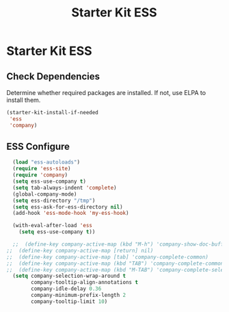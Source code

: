 #+TITLE: Starter Kit ESS
#+OPTIONS: toc:nil num:nil ^:nil

* Starter Kit ESS

** Check Dependencies
Determine whether required packages are installed. If not, use ELPA to
install them.
#+begin_src emacs-lisp
  (starter-kit-install-if-needed 
   'ess
   'company)
#+end_src

#+RESULTS:

** ESS Configure
#+begin_src emacs-lisp
  (load "ess-autoloads")
  (require 'ess-site)
  (require 'company)
  (setq ess-use-company t)
  (setq tab-always-indent 'complete)
  (global-company-mode) 
  (setq ess-directory "/tmp")
  (setq ess-ask-for-ess-directory nil)
  (add-hook 'ess-mode-hook 'my-ess-hook)

  (with-eval-after-load 'ess
    (setq ess-use-company t))

  ;;  (define-key company-active-map (kbd "M-h") 'company-show-doc-buffer)
;;  (define-key company-active-map [return] nil)
;;  (define-key company-active-map [tab] 'company-complete-common)
;;  (define-key company-active-map (kbd "TAB") 'company-complete-common)
;;  (define-key company-active-map (kbd "M-TAB") 'company-complete-selection)
  (setq company-selection-wrap-around t
        company-tooltip-align-annotations t
        company-idle-delay 0.36
        company-minimum-prefix-length 2
        company-tooltip-limit 10)
#+end_src

#+RESULTS:
: 10


